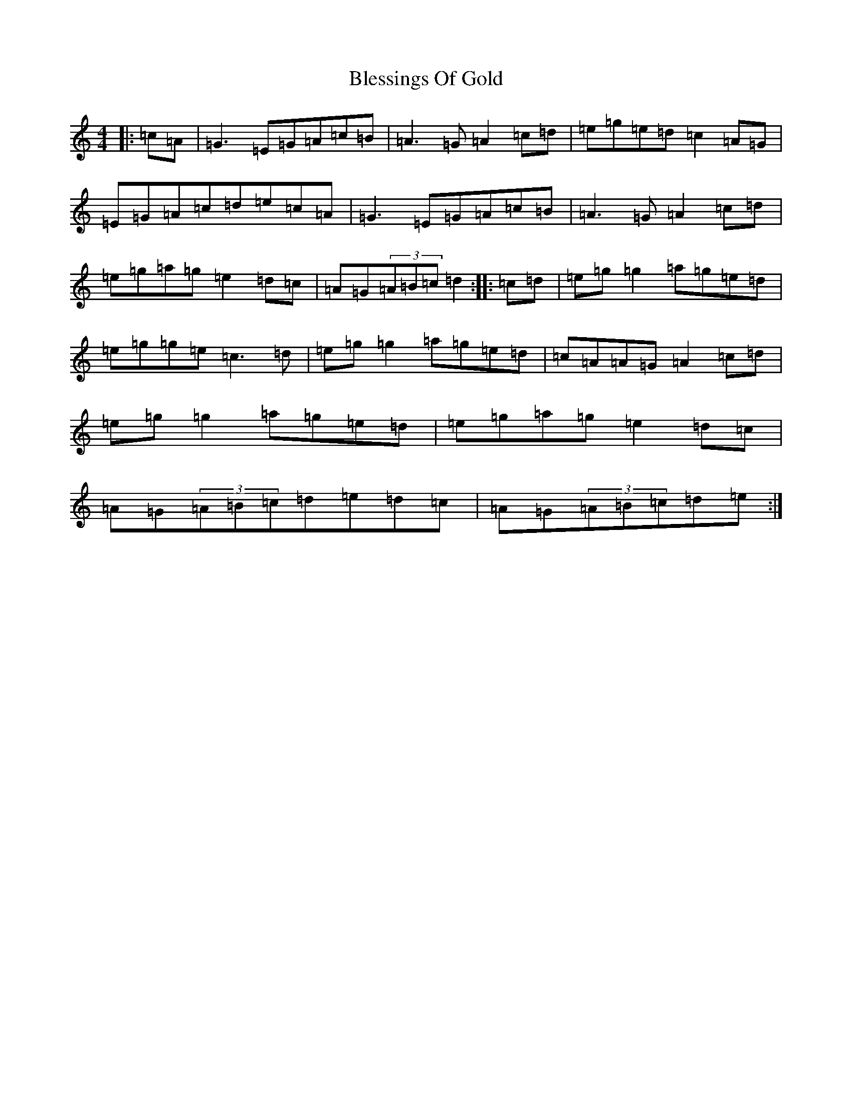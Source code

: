 X: 2051
T: Blessings Of Gold
S: https://thesession.org/tunes/6664#setting6664
R: reel
M:4/4
L:1/8
K: C Major
|:=c=A|=G3=E=G=A=c=B|=A3=G=A2=c=d|=e=g=e=d=c2=A=G|=E=G=A=c=d=e=c=A|=G3=E=G=A=c=B|=A3=G=A2=c=d|=e=g=a=g=e2=d=c|=A=G(3=A=B=c=d2:||:=c=d|=e=g=g2=a=g=e=d|=e=g=g=e=c3=d|=e=g=g2=a=g=e=d|=c=A=A=G=A2=c=d|=e=g=g2=a=g=e=d|=e=g=a=g=e2=d=c|=A=G(3=A=B=c=d=e=d=c|=A=G(3=A=B=c=d=e:|